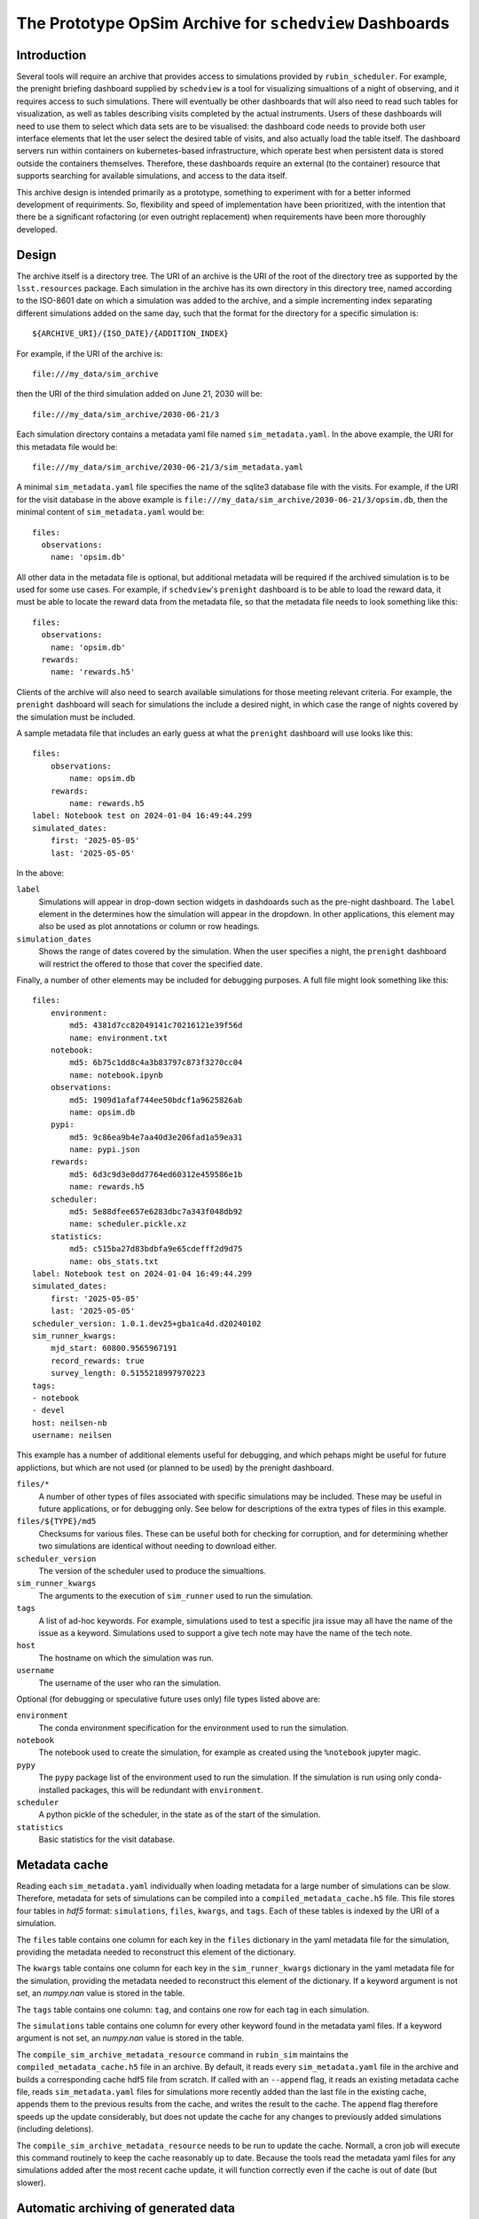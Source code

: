 .. py:currentmodule:: rubin_sim.sim_archive

.. _archive:

========================================================
The Prototype OpSim Archive for ``schedview`` Dashboards
========================================================

Introduction
------------

Several tools will require an archive that provides access to simulations provided by ``rubin_scheduler``.
For example, the prenight briefing dashboard supplied by ``schedview`` is a tool for visualizing simualtions of a night of observing, and it requires access to such simulations.
There will eventually be other dashboards that will also need to read such tables for visualization, as well as tables describing visits completed by the actual instruments.
Users of these dashboards will need to use them to select which data sets are to be visualised: the dashboard code needs to provide both user interface elements that let the user select the desired table of visits, and also actually load the table itself.
The dashboard servers run within containers on kubernetes-based infrastructure, which operate best when persistent data is stored outside the containers themselves.
Therefore, these dashboards require an external (to the container) resource that supports searching for available simulations, and access to the data itself.

This archive design is intended primarily as a prototype, something to experiment with for a better informed development of requiriments.
So, flexibility and speed of implementation have been prioritized, with the intention that there be a significant rofactoring (or even outright replacement) when requirements have been more thoroughly developed.

Design
------

The archive itself is a directory tree.
The URI of an archive is the URI of the root of the directory tree as supported by the ``lsst.resources`` package.
Each simulation in the archive has its own directory in this directory tree, named according to the ISO-8601 date on which a simulation was added to the archive, and a simple incrementing index separating different simulations added on the same day, such that the format for the directory for a specific simulation is::

    ${ARCHIVE_URI}/{ISO_DATE}/{ADDITION_INDEX}

For example, if the URI of the archive is::

    file:///my_data/sim_archive

then the URI of the third simulation added on June 21, 2030 will be::

    file:///my_data/sim_archive/2030-06-21/3

Each simulation directory contains a metadata yaml file named ``sim_metadata.yaml``.
In the above example, the URI for this metadata file would be::

    file:///my_data/sim_archive/2030-06-21/3/sim_metadata.yaml

A minimal ``sim_metadata.yaml`` file specifies the name of the sqlite3 database file with the visits.
For example, if the URI for the visit database in the above example is ``file:///my_data/sim_archive/2030-06-21/3/opsim.db``, then the minimal content of ``sim_metadata.yaml`` would be::

    files:
      observations:
        name: 'opsim.db'

All other data in the metadata file is optional, but additional metadata will be required if the archived simulation is to be used for some use cases.
For example, if ``schedview``'s ``prenight`` dashboard is to be able to load the reward data, it must be able to locate the reward data from the metadata file, so that the metadata file needs to look something like this::

    files:
      observations:
        name: 'opsim.db'
      rewards:
        name: 'rewards.h5'

Clients of the archive will also need to search available simulations for those meeting relevant criteria.
For example, the ``prenight`` dashboard will seach for simulations the include a desired night, in which case the range of nights covered by the simulation must be included.

A sample metadata file that includes an early guess at what the ``prenight`` dashboard will use looks like this::

    files:
        observations:
            name: opsim.db
        rewards:
            name: rewards.h5
    label: Notebook test on 2024-01-04 16:49:44.299
    simulated_dates:
        first: '2025-05-05'
        last: '2025-05-05'

In the above:

``label``
  Simulations will appear in drop-down section widgets in dashdoards such as the pre-night dashboard.
  The ``label`` element in the determines how the simulation will appear in the dropdown.
  In other applications, this element may also be used as plot annotations or column or row headings.

``simulation_dates``
  Shows the range of dates covered by the simulation.
  When the user specifies a night, the ``prenight`` dashboard will restrict the offered to those that cover the specified date.


Finally, a number of other elements may be included for debugging purposes.
A full file might look something like this::

    files:
        environment:
            md5: 4381d7cc82049141c70216121e39f56d
            name: environment.txt
        notebook:
            md5: 6b75c1dd8c4a3b83797c873f3270cc04
            name: notebook.ipynb
        observations:
            md5: 1909d1afaf744ee50bdcf1a9625826ab
            name: opsim.db
        pypi:
            md5: 9c86ea9b4e7aa40d3e206fad1a59ea31
            name: pypi.json
        rewards:
            md5: 6d3c9d3e0dd7764ed60312e459586e1b
            name: rewards.h5
        scheduler:
            md5: 5e88dfee657e6283dbc7a343f048db92
            name: scheduler.pickle.xz
        statistics:
            md5: c515ba27d83bdbfa9e65cdefff2d9d75
            name: obs_stats.txt
    label: Notebook test on 2024-01-04 16:49:44.299
    simulated_dates:
        first: '2025-05-05'
        last: '2025-05-05'
    scheduler_version: 1.0.1.dev25+gba1ca4d.d20240102
    sim_runner_kwargs:
        mjd_start: 60800.9565967191
        record_rewards: true
        survey_length: 0.5155218997970223
    tags:
    - notebook
    - devel
    host: neilsen-nb
    username: neilsen

This example has a number of additional elements useful for debugging, and which pehaps might be useful for future applictions, but which are not used (or planned to be used) by the prenight dashboard.

``files/*``
  A number of other types of files associated with specific simulations may be included.
  These may be useful in future applications, or for debugging only.
  See below for descriptions of the extra types of files in this example.
``files/${TYPE}/md5``
  Checksums for various files.
  These can be useful both for checking for corruption, and for determining whether two simulations are identical without needing to download either.
``scheduler_version``
  The version of the scheduler used to produce the simualtions.
``sim_runner_kwargs``
  The arguments to the execution of ``sim_runner`` used to run the simulation.
``tags``
  A list of ad-hoc keywords.
  For example, simulations used to test a specific jira issue may all have the name of the issue as a keyword.
  Simulations used to support a give tech note may have the name of the tech note.
``host``
  The hostname on which the simulation was run.
``username``
  The username of the user who ran the simulation.

Optional (for debugging or speculative future uses only) file types listed above are:

``environment``
  The conda environment specification for the environment used to run the simulation.
``notebook``
  The notebook used to create the simulation, for example as created using the ``%notebook`` jupyter magic.
``pypy``
  The ``pypy`` package list of the environment used to run the simulation.
  If the simulation is run using only conda-installed packages, this will be redundant with ``environment``.
``scheduler``
  A python pickle of the scheduler, in the state as of the start of the simulation.
``statistics``
  Basic statistics for the visit database.

Metadata cache
--------------

Reading each ``sim_metadata.yaml`` individually when loading metadata for a large number of simulations can be slow.
Therefore, metadata for sets of simulations can be compiled into a ``compiled_metadata_cache.h5`` file.
This file stores four tables in `hdf5` format: ``simulations``, ``files``, ``kwargs``, and ``tags``.
Each of these tables is indexed by the URI of a simulation.

The ``files`` table contains one column for each key in the ``files`` dictionary in the yaml metadata file for the simulation, providing the metadata needed to reconstruct this element of the dictionary.

The ``kwargs`` table contains one column for each key in the ``sim_runner_kwargs`` dictionary in the yaml metadata file for the simulation, providing the metadata needed to reconstruct this element of the dictionary.
If a keyword argument is not set, an `numpy.nan` value is stored in the table.

The ``tags`` table contains one column: ``tag``, and contains one row for each tag in each simulation.

The ``simulations`` table contains one column for every other keyword found in the metadata yaml files.
If a keyword argument is not set, an `numpy.nan` value is stored in the table.

The ``compile_sim_archive_metadata_resource`` command in ``rubin_sim`` maintains the ``compiled_metadata_cache.h5`` file in an archive.
By default, it reads every ``sim_metadata.yaml`` file in the archive and builds a corresponding cache hdf5 file from scratch.
If called with an ``--append`` flag, it reads an existing metadata cache file, reads ``sim_metadata.yaml`` files for simulations more recently added than the last file in the existing cache, appends them to the previous results from the cache, and writes the result to the cache.
The ``append`` flag therefore speeds up the update considerably, but does not update the cache for any changes to previously added simulations (including deletions).

The ``compile_sim_archive_metadata_resource`` needs to be run to update the cache.
Normall, a cron job will execute this command routinely to keep the cache reasonably up to date.
Because the tools read the metadata yaml files for any simulations added after the most recent cache update, it will function correctly even if the cache is out of date (but slower).

Automatic archiving of generated data
-------------------------------------

The ``rubin_sim`` package provides a tool to combine running a simulation and adding the results to an archive, including any metadata that can be derived automatically.
The ``rubin_sim.sim_archive.drive_sim`` function is wrapper around ``rubin_sim.scheduler.sim_runner`` that incorporates this metadata collection and the creation of the entry in an archive.
It takes all of the same arguments that ``sim_runner`` does, and passes them directly to ``sim_runner``.
In addition, it takes a few arguments that specify the archive into which it is to be added (``archive_uri``), the label to be included in the metadata (``label``), and the code used to run the simulation (ethier ``script`` or ``notebook``).
Details are available in the ``drive_sim`` docstring.

For example, if this code is put into a file and run as a script, it will run the specificed simulation and add it to the specified archive::

  from astropy.time import Time

  from rubin_sim.scheduler.example import example_scheduler
  from rubin_sim.scheduler.model_observatory import ModelObservatory
  from rubin_sim.sim_archive import drive_sim

  sim_mjd_start = Time("2025-05-05").mjd + 0.5
  # The start date of the simualtion.
  # Offset by 0.5 to avoid starting late when the MJD rollover occurs during or
  # after twilight. See dayObs in SITCOMTN-32: https://sitcomtn-032.lsst.io/ .

  sim_length = 1.0
  # Passed to sum_runner, in units of days.

  archive_uri = "file:///sdf/data/rubin/user/neilsen/data/test_sim_archive/"
  # The URI of the root of the archive. The trailing "/" is required.

  observatory = ModelObservatory()
  scheduler = example_scheduler()
  scheduler.keep_rewards = True

  results = drive_sim(
      observatory=observatory,
      scheduler=scheduler,
      archive_uri=archive_uri,
      label=f"Example simulation started at {Time.now().iso}.",
      script=__file__,
      tags=["example"],
      mjd_start=sim_mjd_start,
      survey_length=sim_length,
      record_rewards=True,
  )

The result looks like this::

  bash$ ls /sdf/data/rubin/user/neilsen/data/test_sim_archive/2024-01-18/1
  environment.txt  example_archived_sim_driver.py  obs_stats.txt  opsim.db  pypi.json  rewards.h5  scheduler.pickle.xz  sim_metadata.yaml
  bash$ cat /sdf/data/rubin/user/neilsen/data/test_sim_archive/2024-01-18/1/sim_metadata.yaml
  files:
      environment:
          md5: 33f94ddf8975f9641a1f524fd22e362e
          name: environment.txt
      observations:
          md5: 8b1ee9a604a88d2708d2bfd924ac3cd9
          name: opsim.db
      pypi:
          md5: 51a8deee5018f59f20d5741fd1a64778
          name: pypi.json
      rewards:
          md5: 10e4ab9397382bfa108fa21354da3526
          name: rewards.h5
      scheduler:
          md5: 35713860dc9ba7a425500f63939d0e02
          name: scheduler.pickle.xz
      script:
          md5: b4a476a4fd1231ea1ca44149784f1c3f
          name: example_archived_sim_driver.py
      statistics:
          md5: 7c6a6af38aff3ce4145146e35f929b47
          name: obs_stats.txt
  host: sdfrome002.sdf.slac.stanford.edu
  label: Example simulation started at 2024-01-18 15:46:27.758.
  scheduler_version: 1.0.1.dev25+gba1ca4d.d20240102
  sim_runner_kwargs:
      mjd_start: 60800.5
      record_rewards: true
      survey_length: 1.0
  simulated_dates:
      first: '2025-05-04'
      last: '2025-05-04'
  tags:
  - example
  username: neilsen

Alternately, the simulation can be run from a ``jupyter`` notebook similarly, excepet that instead of saving the script that generated the simulation, a notebook with the cells of notebook that created the simulation up to the cell that runs the simulation can be stored instead.
An example can be found in the ``archive/sim_and_archive.ipynb`` in the `rubin_sim_notebook github repository <https://github.com/lsst/rubin_sim_notebooks>`_.
